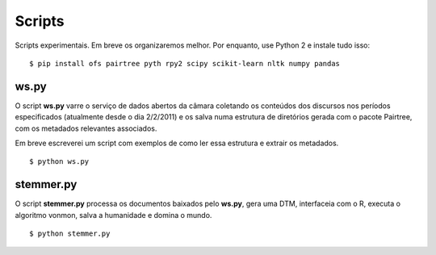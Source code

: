 Scripts
=======

Scripts experimentais. Em breve os organizaremos melhor. Por enquanto, use
Python 2 e instale tudo isso:

::

    $ pip install ofs pairtree pyth rpy2 scipy scikit-learn nltk numpy pandas

ws.py
-----

O script **ws.py** varre o serviço de dados abertos da câmara coletando os
conteúdos dos discursos nos períodos especificados (atualmente desde o dia
2/2/2011) e os salva numa estrutura de diretórios gerada com o pacote
Pairtree, com os metadados relevantes associados.

Em breve escreverei um script com exemplos de como ler essa estrutura e
extrair os metadados.

::

    $ python ws.py


stemmer.py
----------

O script **stemmer.py** processa os documentos baixados pelo **ws.py**, gera
uma DTM, interfaceia com o R, executa o algoritmo vonmon, salva a humanidade e
domina o mundo.

::

    $ python stemmer.py
